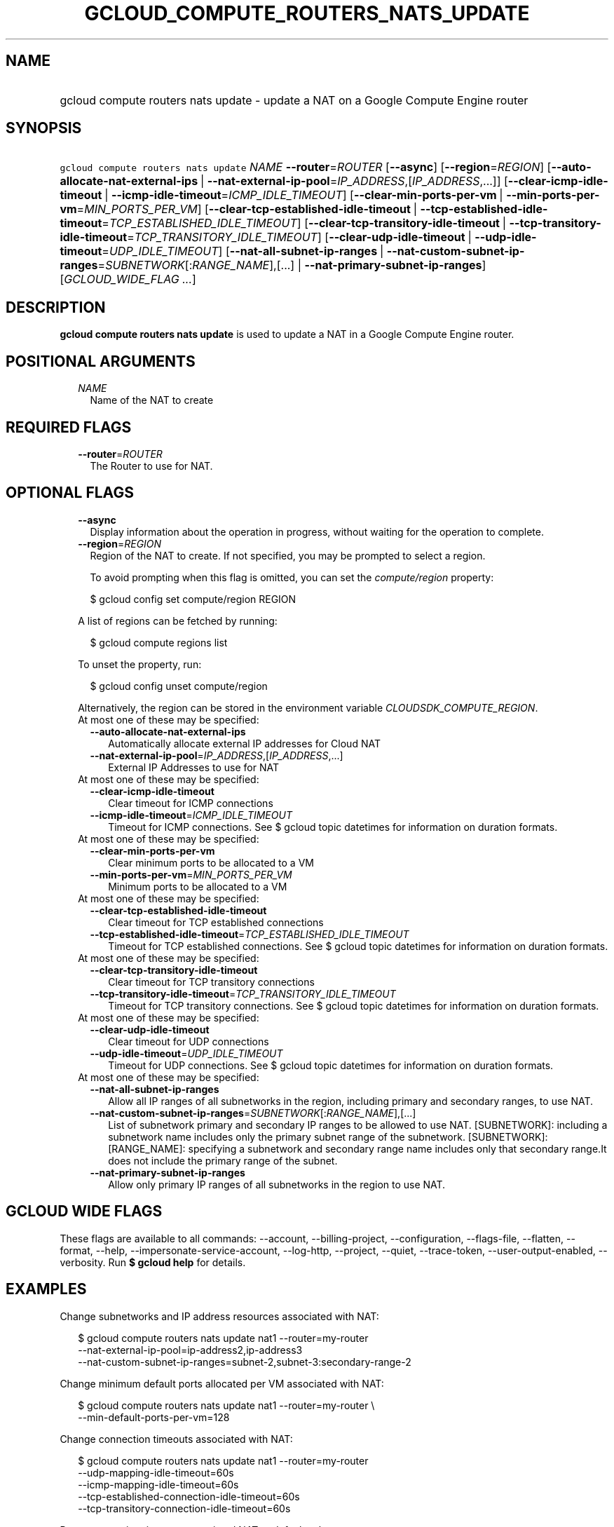 
.TH "GCLOUD_COMPUTE_ROUTERS_NATS_UPDATE" 1



.SH "NAME"
.HP
gcloud compute routers nats update \- update a NAT on a Google Compute Engine router



.SH "SYNOPSIS"
.HP
\f5gcloud compute routers nats update\fR \fINAME\fR \fB\-\-router\fR=\fIROUTER\fR [\fB\-\-async\fR] [\fB\-\-region\fR=\fIREGION\fR] [\fB\-\-auto\-allocate\-nat\-external\-ips\fR\ |\ \fB\-\-nat\-external\-ip\-pool\fR=\fIIP_ADDRESS\fR,[\fIIP_ADDRESS\fR,...]] [\fB\-\-clear\-icmp\-idle\-timeout\fR\ |\ \fB\-\-icmp\-idle\-timeout\fR=\fIICMP_IDLE_TIMEOUT\fR] [\fB\-\-clear\-min\-ports\-per\-vm\fR\ |\ \fB\-\-min\-ports\-per\-vm\fR=\fIMIN_PORTS_PER_VM\fR] [\fB\-\-clear\-tcp\-established\-idle\-timeout\fR\ |\ \fB\-\-tcp\-established\-idle\-timeout\fR=\fITCP_ESTABLISHED_IDLE_TIMEOUT\fR] [\fB\-\-clear\-tcp\-transitory\-idle\-timeout\fR\ |\ \fB\-\-tcp\-transitory\-idle\-timeout\fR=\fITCP_TRANSITORY_IDLE_TIMEOUT\fR] [\fB\-\-clear\-udp\-idle\-timeout\fR\ |\ \fB\-\-udp\-idle\-timeout\fR=\fIUDP_IDLE_TIMEOUT\fR] [\fB\-\-nat\-all\-subnet\-ip\-ranges\fR\ |\ \fB\-\-nat\-custom\-subnet\-ip\-ranges\fR=\fISUBNETWORK\fR[:\fIRANGE_NAME\fR],[...]\ |\ \fB\-\-nat\-primary\-subnet\-ip\-ranges\fR] [\fIGCLOUD_WIDE_FLAG\ ...\fR]



.SH "DESCRIPTION"

\fBgcloud compute routers nats update\fR is used to update a NAT in a Google
Compute Engine router.



.SH "POSITIONAL ARGUMENTS"

.RS 2m
.TP 2m
\fINAME\fR
Name of the NAT to create


.RE
.sp

.SH "REQUIRED FLAGS"

.RS 2m
.TP 2m
\fB\-\-router\fR=\fIROUTER\fR
The Router to use for NAT.


.RE
.sp

.SH "OPTIONAL FLAGS"

.RS 2m
.TP 2m
\fB\-\-async\fR
Display information about the operation in progress, without waiting for the
operation to complete.

.TP 2m
\fB\-\-region\fR=\fIREGION\fR
Region of the NAT to create. If not specified, you may be prompted to select a
region.

To avoid prompting when this flag is omitted, you can set the
\f5\fIcompute/region\fR\fR property:

.RS 2m
$ gcloud config set compute/region REGION
.RE

A list of regions can be fetched by running:

.RS 2m
$ gcloud compute regions list
.RE

To unset the property, run:

.RS 2m
$ gcloud config unset compute/region
.RE

Alternatively, the region can be stored in the environment variable
\f5\fICLOUDSDK_COMPUTE_REGION\fR\fR.

.TP 2m

At most one of these may be specified:

.RS 2m
.TP 2m
\fB\-\-auto\-allocate\-nat\-external\-ips\fR
Automatically allocate external IP addresses for Cloud NAT

.TP 2m
\fB\-\-nat\-external\-ip\-pool\fR=\fIIP_ADDRESS\fR,[\fIIP_ADDRESS\fR,...]
External IP Addresses to use for NAT

.RE
.sp
.TP 2m

At most one of these may be specified:

.RS 2m
.TP 2m
\fB\-\-clear\-icmp\-idle\-timeout\fR
Clear timeout for ICMP connections

.TP 2m
\fB\-\-icmp\-idle\-timeout\fR=\fIICMP_IDLE_TIMEOUT\fR
Timeout for ICMP connections. See $ gcloud topic datetimes for information on
duration formats.

.RE
.sp
.TP 2m

At most one of these may be specified:

.RS 2m
.TP 2m
\fB\-\-clear\-min\-ports\-per\-vm\fR
Clear minimum ports to be allocated to a VM

.TP 2m
\fB\-\-min\-ports\-per\-vm\fR=\fIMIN_PORTS_PER_VM\fR
Minimum ports to be allocated to a VM

.RE
.sp
.TP 2m

At most one of these may be specified:

.RS 2m
.TP 2m
\fB\-\-clear\-tcp\-established\-idle\-timeout\fR
Clear timeout for TCP established connections

.TP 2m
\fB\-\-tcp\-established\-idle\-timeout\fR=\fITCP_ESTABLISHED_IDLE_TIMEOUT\fR
Timeout for TCP established connections. See $ gcloud topic datetimes for
information on duration formats.

.RE
.sp
.TP 2m

At most one of these may be specified:

.RS 2m
.TP 2m
\fB\-\-clear\-tcp\-transitory\-idle\-timeout\fR
Clear timeout for TCP transitory connections

.TP 2m
\fB\-\-tcp\-transitory\-idle\-timeout\fR=\fITCP_TRANSITORY_IDLE_TIMEOUT\fR
Timeout for TCP transitory connections. See $ gcloud topic datetimes for
information on duration formats.

.RE
.sp
.TP 2m

At most one of these may be specified:

.RS 2m
.TP 2m
\fB\-\-clear\-udp\-idle\-timeout\fR
Clear timeout for UDP connections

.TP 2m
\fB\-\-udp\-idle\-timeout\fR=\fIUDP_IDLE_TIMEOUT\fR
Timeout for UDP connections. See $ gcloud topic datetimes for information on
duration formats.

.RE
.sp
.TP 2m

At most one of these may be specified:

.RS 2m
.TP 2m
\fB\-\-nat\-all\-subnet\-ip\-ranges\fR
Allow all IP ranges of all subnetworks in the region, including primary and
secondary ranges, to use NAT.

.TP 2m
\fB\-\-nat\-custom\-subnet\-ip\-ranges\fR=\fISUBNETWORK\fR[:\fIRANGE_NAME\fR],[...]
List of subnetwork primary and secondary IP ranges to be allowed to use NAT.
[SUBNETWORK]: including a subnetwork name includes only the primary subnet range
of the subnetwork. [SUBNETWORK]:[RANGE_NAME]: specifying a subnetwork and
secondary range name includes only that secondary range.It does not include the
primary range of the subnet.

.TP 2m
\fB\-\-nat\-primary\-subnet\-ip\-ranges\fR
Allow only primary IP ranges of all subnetworks in the region to use NAT.


.RE
.RE
.sp

.SH "GCLOUD WIDE FLAGS"

These flags are available to all commands: \-\-account, \-\-billing\-project,
\-\-configuration, \-\-flags\-file, \-\-flatten, \-\-format, \-\-help,
\-\-impersonate\-service\-account, \-\-log\-http, \-\-project, \-\-quiet,
\-\-trace\-token, \-\-user\-output\-enabled, \-\-verbosity. Run \fB$ gcloud
help\fR for details.



.SH "EXAMPLES"

Change subnetworks and IP address resources associated with NAT:

.RS 2m
$ gcloud compute routers nats update nat1 \-\-router=my\-router
  \-\-nat\-external\-ip\-pool=ip\-address2,ip\-address3
  \-\-nat\-custom\-subnet\-ip\-ranges=subnet\-2,subnet\-3:secondary\-range\-2
.RE

Change minimum default ports allocated per VM associated with NAT:

.RS 2m
$ gcloud compute routers nats update nat1 \-\-router=my\-router \e
    \-\-min\-default\-ports\-per\-vm=128
.RE

Change connection timeouts associated with NAT:

.RS 2m
$ gcloud compute routers nats update nat1 \-\-router=my\-router
  \-\-udp\-mapping\-idle\-timeout=60s
  \-\-icmp\-mapping\-idle\-timeout=60s
  \-\-tcp\-established\-connection\-idle\-timeout=60s
  \-\-tcp\-transitory\-connection\-idle\-timeout=60s
.RE

Reset connection timeouts associated NAT to default values:

.RS 2m
$ gcloud compute routers nats update nat1 \-\-router=my\-router
  \-\-clear\-udp\-mapping\-idle\-timeout \-\-clear\-icmp\-mapping\-idle\-timeout
  \-\-clear\-tcp\-established\-connection\-idle\-timeout
  \-\-clear\-tcp\-transitory\-connection\-idle\-timeout
.RE



.SH "NOTES"

These variants are also available:

.RS 2m
$ gcloud alpha compute routers nats update
$ gcloud beta compute routers nats update
.RE

